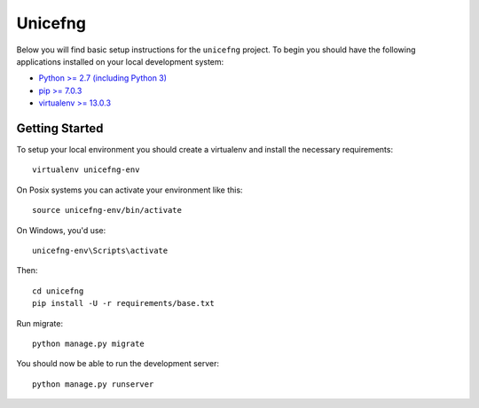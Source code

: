 
Unicefng
========================

Below you will find basic setup instructions for the ``unicefng``
project. To begin you should have the following applications installed on your
local development system:

- `Python >= 2.7 (including Python 3) <http://www.python.org/getit/>`_
- `pip >= 7.0.3 <http://www.pip-installer.org/>`_
- `virtualenv >= 13.0.3 <http://www.virtualenv.org/>`_

Getting Started
---------------

To setup your local environment you should create a virtualenv and install the
necessary requirements::

    virtualenv unicefng-env

On Posix systems you can activate your environment like this::

    source unicefng-env/bin/activate

On Windows, you'd use::

    unicefng-env\Scripts\activate

Then::

    cd unicefng
    pip install -U -r requirements/base.txt

Run migrate::

    python manage.py migrate

You should now be able to run the development server::

    python manage.py runserver
